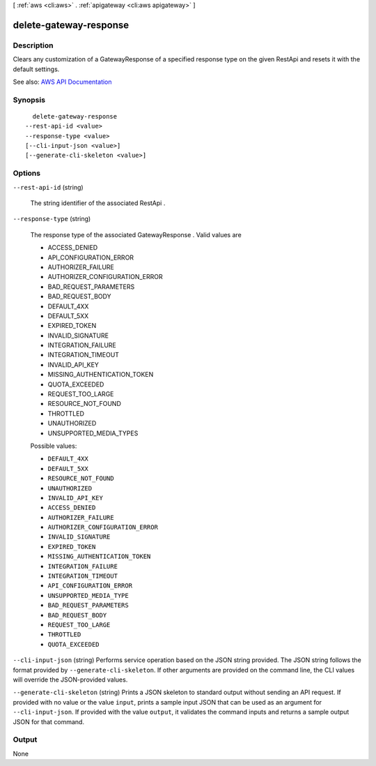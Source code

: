 [ :ref:`aws <cli:aws>` . :ref:`apigateway <cli:aws apigateway>` ]

.. _cli:aws apigateway delete-gateway-response:


***********************
delete-gateway-response
***********************



===========
Description
===========



Clears any customization of a  GatewayResponse of a specified response type on the given  RestApi and resets it with the default settings.



See also: `AWS API Documentation <https://docs.aws.amazon.com/goto/WebAPI/apigateway-2015-07-09/DeleteGatewayResponse>`_


========
Synopsis
========

::

    delete-gateway-response
  --rest-api-id <value>
  --response-type <value>
  [--cli-input-json <value>]
  [--generate-cli-skeleton <value>]




=======
Options
=======

``--rest-api-id`` (string)


  The string identifier of the associated  RestApi .

  

``--response-type`` (string)


  

  The response type of the associated  GatewayResponse . Valid values are 

  
  * ACCESS_DENIED
  
  * API_CONFIGURATION_ERROR
  
  * AUTHORIZER_FAILURE
  
  * AUTHORIZER_CONFIGURATION_ERROR
  
  * BAD_REQUEST_PARAMETERS
  
  * BAD_REQUEST_BODY
  
  * DEFAULT_4XX
  
  * DEFAULT_5XX
  
  * EXPIRED_TOKEN
  
  * INVALID_SIGNATURE
  
  * INTEGRATION_FAILURE
  
  * INTEGRATION_TIMEOUT
  
  * INVALID_API_KEY
  
  * MISSING_AUTHENTICATION_TOKEN
  
  * QUOTA_EXCEEDED
  
  * REQUEST_TOO_LARGE
  
  * RESOURCE_NOT_FOUND
  
  * THROTTLED
  
  * UNAUTHORIZED
  
  * UNSUPPORTED_MEDIA_TYPES
  

   

  

  

  Possible values:

  
  *   ``DEFAULT_4XX``

  
  *   ``DEFAULT_5XX``

  
  *   ``RESOURCE_NOT_FOUND``

  
  *   ``UNAUTHORIZED``

  
  *   ``INVALID_API_KEY``

  
  *   ``ACCESS_DENIED``

  
  *   ``AUTHORIZER_FAILURE``

  
  *   ``AUTHORIZER_CONFIGURATION_ERROR``

  
  *   ``INVALID_SIGNATURE``

  
  *   ``EXPIRED_TOKEN``

  
  *   ``MISSING_AUTHENTICATION_TOKEN``

  
  *   ``INTEGRATION_FAILURE``

  
  *   ``INTEGRATION_TIMEOUT``

  
  *   ``API_CONFIGURATION_ERROR``

  
  *   ``UNSUPPORTED_MEDIA_TYPE``

  
  *   ``BAD_REQUEST_PARAMETERS``

  
  *   ``BAD_REQUEST_BODY``

  
  *   ``REQUEST_TOO_LARGE``

  
  *   ``THROTTLED``

  
  *   ``QUOTA_EXCEEDED``

  

  

``--cli-input-json`` (string)
Performs service operation based on the JSON string provided. The JSON string follows the format provided by ``--generate-cli-skeleton``. If other arguments are provided on the command line, the CLI values will override the JSON-provided values.

``--generate-cli-skeleton`` (string)
Prints a JSON skeleton to standard output without sending an API request. If provided with no value or the value ``input``, prints a sample input JSON that can be used as an argument for ``--cli-input-json``. If provided with the value ``output``, it validates the command inputs and returns a sample output JSON for that command.



======
Output
======

None